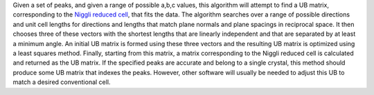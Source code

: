 Given a set of peaks, and given a range of possible a,b,c values, this
algorithm will attempt to find a UB matrix, corresponding to the `Niggli
reduced
cell <http://nvlpubs.nist.gov/nistpubs/sp958-lide/188-190.pdf>`__, that
fits the data. The algorithm searches over a range of possible
directions and unit cell lengths for directions and lengths that match
plane normals and plane spacings in reciprocal space. It then chooses
three of these vectors with the shortest lengths that are linearly
independent and that are separated by at least a minimum angle. An
initial UB matrix is formed using these three vectors and the resulting
UB matrix is optimized using a least squares method. Finally, starting
from this matrix, a matrix corresponding to the Niggli reduced cell is
calculated and returned as the UB matrix. If the specified peaks are
accurate and belong to a single crystal, this method should produce some
UB matrix that indexes the peaks. However, other software will usually
be needed to adjust this UB to match a desired conventional cell.
